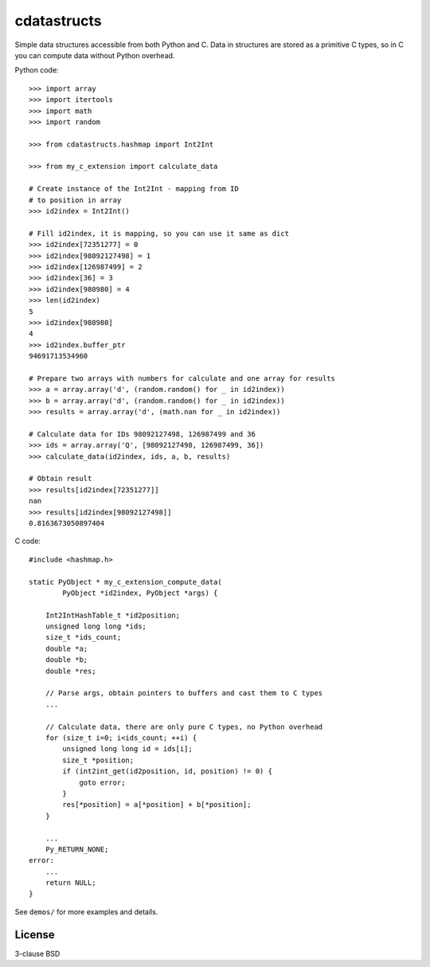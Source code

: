 cdatastructs
============

Simple data structures accessible from both Python and C. Data in structures
are stored as a primitive C types, so in C you can compute data without Python
overhead.

Python code:

::

    >>> import array
    >>> import itertools
    >>> import math
    >>> import random

    >>> from cdatastructs.hashmap import Int2Int

    >>> from my_c_extension import calculate_data

    # Create instance of the Int2Int - mapping from ID
    # to position in array
    >>> id2index = Int2Int()

    # Fill id2index, it is mapping, so you can use it same as dict
    >>> id2index[72351277] = 0
    >>> id2index[98092127498] = 1
    >>> id2index[126987499] = 2
    >>> id2index[36] = 3
    >>> id2index[980980] = 4
    >>> len(id2index)
    5
    >>> id2index[980980]
    4
    >>> id2index.buffer_ptr
    94691713534960

    # Prepare two arrays with numbers for calculate and one array for results
    >>> a = array.array('d', (random.random() for _ in id2index))
    >>> b = array.array('d', (random.random() for _ in id2index))
    >>> results = array.array('d', (math.nan for _ in id2index))

    # Calculate data for IDs 98092127498, 126987499 and 36
    >>> ids = array.array('Q', [98092127498, 126987499, 36])
    >>> calculate_data(id2index, ids, a, b, results)

    # Obtain result
    >>> results[id2index[72351277]]
    nan
    >>> results[id2index[98092127498]]
    0.8163673050897404

C code:

::

    #include <hashmap.h>

    static PyObject * my_c_extension_compute_data(
            PyObject *id2index, PyObject *args) {

        Int2IntHashTable_t *id2position;
        unsigned long long *ids;
        size_t *ids_count;
        double *a;
        double *b;
        double *res;

        // Parse args, obtain pointers to buffers and cast them to C types
        ...

        // Calculate data, there are only pure C types, no Python overhead
        for (size_t i=0; i<ids_count; ++i) {
            unsigned long long id = ids[i];
            size_t *position;
            if (int2int_get(id2position, id, position) != 0) {
                goto error;
            }
            res[*position] = a[*position] + b[*position];
        }

        ...
        Py_RETURN_NONE;
    error:
        ...
        return NULL;
    }

See ``demos/`` for more examples and details.

License
-------

3-clause BSD
